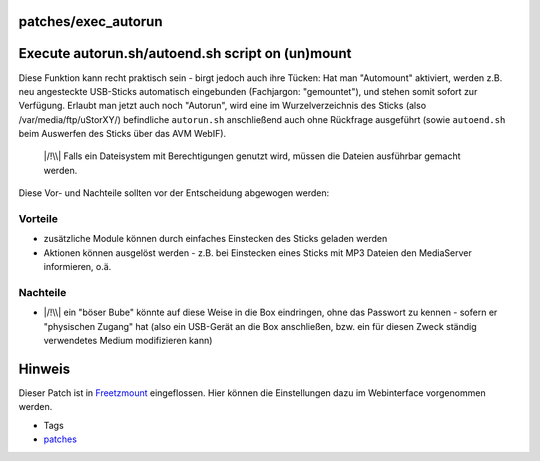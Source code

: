 patches/exec_autorun
====================
.. _Executeautorun.shautoend.shscriptonunmount:

Execute autorun.sh/autoend.sh script on (un)mount
=================================================

Diese Funktion kann recht praktisch sein - birgt jedoch auch ihre
Tücken: Hat man "Automount" aktiviert, werden z.B. neu angesteckte
USB-Sticks automatisch eingebunden (Fachjargon: "gemountet"), und stehen
somit sofort zur Verfügung. Erlaubt man jetzt auch noch "Autorun", wird
eine im Wurzelverzeichnis des Sticks (also /var/media/ftp/uStorXY/)
befindliche ``autorun.sh`` anschließend auch ohne Rückfrage ausgeführt
(sowie ``autoend.sh`` beim Auswerfen des Sticks über das AVM WebIF).

   |/!\\| Falls ein Dateisystem mit Berechtigungen genutzt wird, müssen
   die Dateien ausführbar gemacht werden.

Diese Vor- und Nachteile sollten vor der Entscheidung abgewogen werden:

.. _Vorteile:

Vorteile
--------

-  zusätzliche Module können durch einfaches Einstecken des Sticks
   geladen werden
-  Aktionen können ausgelöst werden - z.B. bei Einstecken eines Sticks
   mit MP3 Dateien den MediaServer informieren, o.ä.

.. _Nachteile:

Nachteile
---------

-  |/!\\| ein "böser Bube" könnte auf diese Weise in die Box eindringen,
   ohne das Passwort zu kennen - sofern er "physischen Zugang" hat (also
   ein USB-Gerät an die Box anschließen, bzw. ein für diesen Zweck
   ständig verwendetes Medium modifizieren kann)

.. _Hinweis:

Hinweis
=======

Dieser Patch ist in `Freetzmount <freetzmount.html>`__ eingeflossen.
Hier können die Einstellungen dazu im Webinterface vorgenommen werden.

-  Tags
-  `patches <../patches.html>`__

.. |/!\\| image:: ../../chrome/wikiextras-icons-16/exclamation.png

